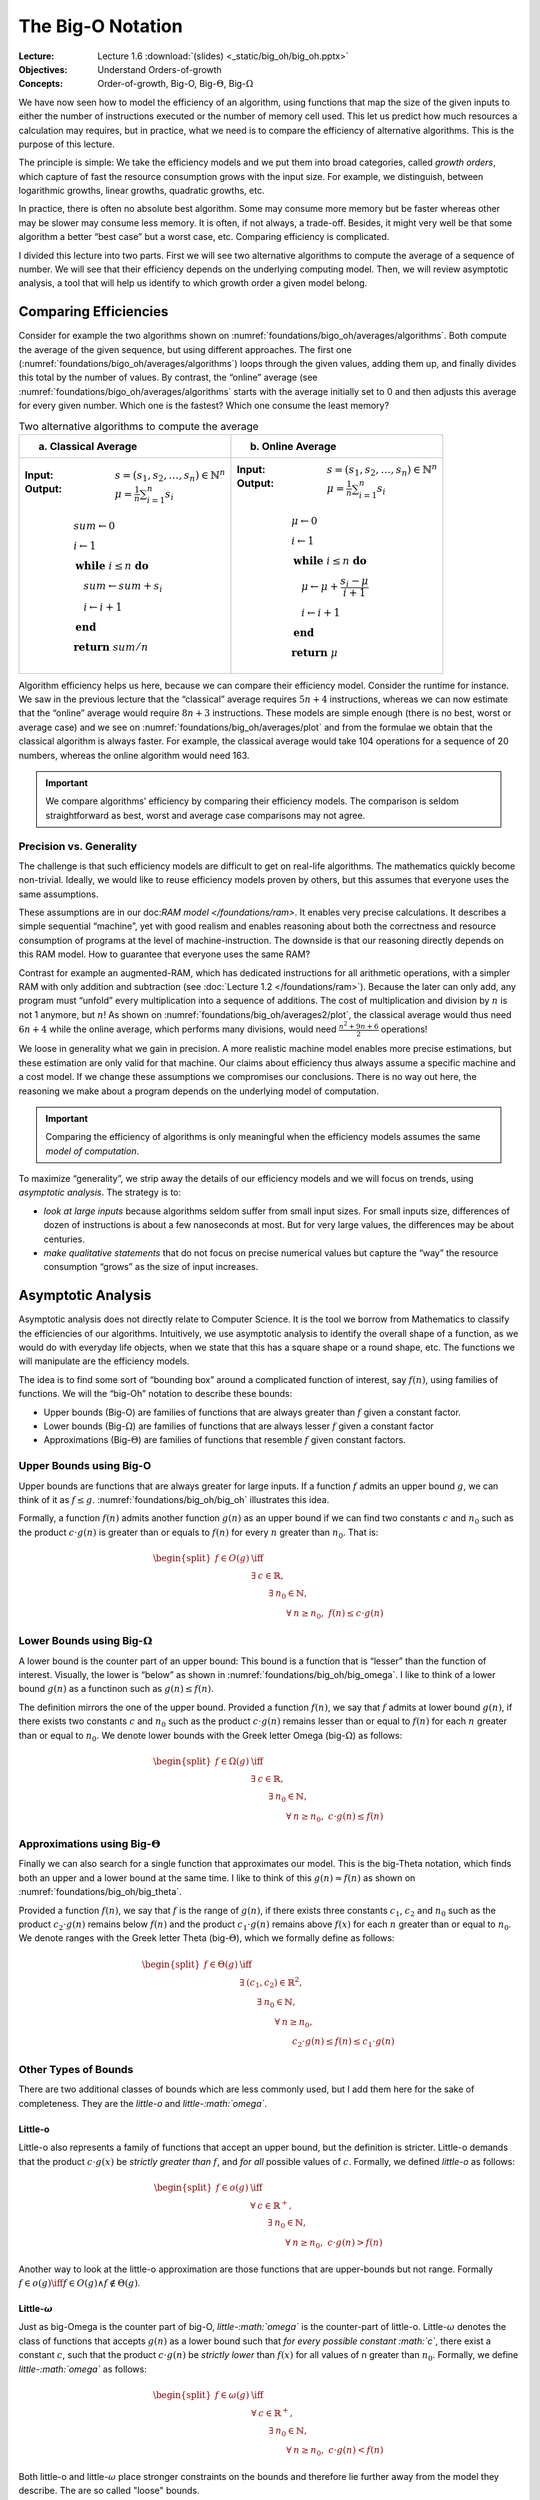 ==================
The Big-O Notation
==================

:Lecture: Lecture 1.6 :download:`(slides) <_static/big_oh/big_oh.pptx>`
:Objectives: Understand Orders-of-growth
:Concepts: Order-of-growth, Big-O, Big-:math:`\Theta`, Big-:math:`\Omega`

We have now seen how to model the efficiency of an algorithm, using
functions that map the size of the given inputs to either the number of
instructions executed or the number of memory cell used. This let us
predict how much resources a calculation may requires, but in practice,
what we need is to compare the efficiency of alternative algorithms.
This is the purpose of this lecture.

The principle is simple: We take the efficiency models and we put them
into broad categories, called *growth orders*, which capture of fast the
resource consumption grows with the input size. For example, we
distinguish, between logarithmic growths, linear growths, quadratic
growths, etc.

In practice, there is often no absolute best algorithm. Some may
consume more memory but be faster whereas other may be slower may
consume less memory. It is often, if not always, a trade-off. Besides,
it might very well be that some algorithm a better “best case” but a
worst case, etc. Comparing efficiency is complicated.

I divided this lecture into two parts. First we will see two alternative
algorithms to compute the average of a sequence of number. We will see
that their efficiency depends on the underlying computing model. Then,
we will review asymptotic analysis, a tool that will help us identify to
which growth order a given model belong.

Comparing Efficiencies
======================

Consider for example the two algorithms shown on
:numref:`foundations/bigo_oh/averages/algorithms`. Both compute the
average of the given sequence, but using different approaches. The
first one (:numref:`foundations/bigo_oh/averages/algorithms`) loops
through the given values, adding them up, and finally divides this
total by the number of values. By contrast, the “online” average (see
:numref:`foundations/bigo_oh/averages/algorithms` starts with the
average initially set to 0 and then adjusts this average for every
given number. Which one is the fastest? Which one consume the least
memory?

.. margin::

   .. figure:: _static/big_oh/images/average.svg
      :name: foundations/big_oh/averages/plot

      The runtime of the two average algorithm
      

.. list-table:: Two alternative algorithms to compute the average
   :name: foundations/bigo_oh/averages/algorithms
   :widths: 50 50
   :header-rows: 1

   * - (a) Classical Average
     - (b) Online Average
   * - :Input: :math:`s = (s_1, s_2, \ldots, s_n) \in \mathbb{N}^n`
       :Output: :math:`\mu = \frac{1}{n} \sum_{i=1}^{n} s_i`  

       .. math::
          & sum \gets 0 \\
          & i \gets 1 \\
          & \mathbf{while} \; i \leq n \; \mathbf{do} \\
          & \quad sum \gets sum + s_i \\
          & \quad i \gets i + 1 \\
          & \mathbf{end} \\
          & \mathbf{return} \; sum / n
          
     - :Input: :math:`s = (s_1, s_2, \ldots, s_n) \in \mathbb{N}^n`
       :Output: :math:`\mu = \frac{1}{n} \sum_{i=1}^{n} s_i`

       .. math::
          & \mu \gets 0 \\
          & i \gets 1 \\
          & \mathbf{while} \; i \leq n \; \mathbf{do} \\
          & \quad \mu \gets \mu + \frac{s_i - \mu}{i + 1} \\
          & \quad i \gets i + 1 \\
          & \mathbf{end} \\
          & \mathbf{return} \; \mu


Algorithm efficiency helps us here, because we can compare their
efficiency model. Consider the runtime for instance. We saw in the
previous lecture that the “classical” average requires :math:`5n+4`
instructions, whereas we can now estimate that the “online” average
would require :math:`8n + 3` instructions. These models are simple
enough (there is no best, worst or average case) and we see on
:numref:`foundations/big_oh/averages/plot` and from the formulae we
obtain that the classical algorithm is always faster. For example, the
classical average would take 104 operations for a sequence of 20
numbers, whereas the online algorithm would need 163.

.. important::

   We compare algorithms’ efficiency by comparing their efficiency
   models. The comparison is seldom straightforward as best, worst and
   average case comparisons may not agree.

Precision vs. Generality
------------------------

The challenge is that such efficiency models are difficult to get on
real-life algorithms. The mathematics quickly become non-trivial.
Ideally, we would like to reuse efficiency models proven by others, but
this assumes that everyone uses the same assumptions.

These assumptions are in our doc:`RAM model </foundations/ram>`. It enables
very precise calculations. It describes a simple sequential “machine”,
yet with good realism and enables reasoning about both the correctness
and resource consumption of programs at the level of
machine-instruction. The downside is that our reasoning directly depends
on this RAM model. How to guarantee that everyone uses the same RAM?

.. margin::

   .. figure:: _static/big_oh/images/averages2.svg
      :name: foundations/big_oh/averages2/plot

      Comparing the runtime efficiencies of average algorithms on a
      machine that only supports additions and subtraction.

Contrast for example an augmented-RAM, which has dedicated
instructions for all arithmetic operations, with a simpler RAM with
only addition and subtraction (see :doc:`Lecture 1.2
</foundations/ram>`). Because the later can only add, any program must
“unfold” every multiplication into a sequence of additions.  The cost
of multiplication and division by :math:`n` is not 1 anymore, but
:math:`n`! As shown on :numref:`foundations/big_oh/averages2/plot`,
the classical average would thus need :math:`6n+4` while the online
average, which performs many divisions, would need
:math:`\frac{n^2+9n+6}{2}` operations!

We loose in generality what we gain in precision. A more realistic
machine model enables more precise estimations, but these estimation are
only valid for that machine. Our claims about efficiency thus always
assume a specific machine and a cost model. If we change these
assumptions we compromises our conclusions. There is no way out here,
the reasoning we make about a program depends on the underlying model of
computation.

.. important::

   Comparing the efficiency of algorithms is only meaningful when the
   efficiency models assumes the same *model of computation*.

To maximize “generality”, we strip away the details of our efficiency
models and we will focus on trends, using *asymptotic analysis*. The
strategy is to:

-  *look at large inputs* because algorithms seldom suffer from small
   input sizes. For small inputs size, differences of dozen of
   instructions is about a few nanoseconds at most. But for very large
   values, the differences may be about centuries.

-  *make qualitative statements* that do not focus on precise numerical
   values but capture the “way” the resource consumption “grows” as the
   size of input increases.

Asymptotic Analysis
===================

Asymptotic analysis does not directly relate to Computer Science. It is
the tool we borrow from Mathematics to classify the efficiencies of our
algorithms. Intuitively, we use asymptotic analysis to identify the
overall shape of a function, as we would do with everyday life objects,
when we state that this has a square shape or a round shape, etc. The
functions we will manipulate are the efficiency models.

The idea is to find some sort of “bounding box” around a complicated
function of interest, say :math:`f(n)`, using families of functions. We
will the “big-Oh” notation to describe these bounds:

-  Upper bounds (Big-O) are families of functions that are always
   greater than :math:`f` given a constant factor.

-  Lower bounds (Big-:math:`\Omega`) are families of functions that are
   always lesser :math:`f` given a constant factor

-  Approximations (Big-:math:`\Theta`) are families of functions that
   resemble :math:`f` given constant factors.

Upper Bounds using Big-O
------------------------

Upper bounds are functions that are always greater for large inputs. If
a function :math:`f` admits an upper bound :math:`g`, we can think of it
as :math:`f \leq g`. :numref:`foundations/big_oh/big_oh` illustrates this 
idea.


.. margin::

   .. figure:: _static/big_oh/images/big_oh.svg
      :name: foundations/big_oh/big_oh

      :math:`f \in O(g)` means that :math:`g` is an "upper bound" of :math:`f`

Formally, a function :math:`f(n)` admits another function :math:`g(n)`
as an upper bound if we can find two constants :math:`c` and :math:`n_0`
such as the product :math:`c \cdot g(n)` is greater than or equals to
:math:`f(n)` for every :math:`n` greater than :math:`n_0`. That is:

.. math::

   \begin{split}
     f \in O (g) & \iff \\
     & \exists \: c \in \mathbb{R}, \; \\
     & \qquad \exists \: n_0 \in \mathbb{N}, \;  \\
     & \qquad \qquad \forall \: n \geq n_0,\; f(n) \leq c \cdot g(n) 
     \end{split}

Lower Bounds using Big-:math:`\Omega`
-------------------------------------

A lower bound is the counter part of an upper bound: This bound is a
function that is “lesser” than the function of interest. Visually, the
lower is “below” as shown in :numref:`foundations/big_oh/big_omega`.
I like to think of a lower bound :math:`g(n)` as a functinon such as
:math:`g(n) \leq f(n)`.

.. margin::

   .. figure:: _static/big_oh/images/big_omega.svg
      :name: foundations/big_oh/big_omega

      :math:`f \in \Omega(g)` means that :math:`g` is a lower bound of :math:`f`
            
             
The definition mirrors the one of the upper bound. Provided a function
:math:`f(n)`, we say that :math:`f` admits at lower bound :math:`g(n)`,
if there exists two constants :math:`c` and :math:`n_0` such as the
product :math:`c \cdot g(n)` remains lesser than or equal to
:math:`f(n)` for each :math:`n` greater than or equal to :math:`n_0`. We
denote lower bounds with the Greek letter Omega (big-:math:`\Omega`) as
follows:

.. math::

   \begin{split}
     f \in \Omega (g) & \iff \\
     & \exists \: c \in \mathbb{R}, \; \\
     & \qquad \exists \: n_0 \in \mathbb{N}, \;  \\
     & \qquad \qquad \forall \: n \geq n_0,\; c \cdot g(n) \leq f(n) 
     \end{split}

Approximations using Big-:math:`\Theta`
---------------------------------------

Finally we can also search for a single function that approximates our
model. This is the big-Theta notation, which finds both an upper and a
lower bound at the same time. I like to think of this :math:`g(n)
\approx f(n)` as shown on :numref:`foundations/big_oh/big_theta`.

.. margin::

   .. figure:: _static/big_oh/images/big_theta.svg
      :name: foundations/big_oh/big_theta

      :math:`f \in \Theta(g)` means that :math:`g` is both an upper
      and a lower bound of :math:`f`.
             
Provided a function :math:`f(n)`, we say that :math:`f` is the range of
:math:`g(n)`, if there exists three constants :math:`c_1`, :math:`c_2`
and :math:`n_0` such as the product :math:`c_2 \cdot g(n)` remains below
:math:`f(n)` and the product :math:`c_1 \cdot g(n)` remains above
:math:`f(x)` for each :math:`n` greater than or equal to :math:`n_0`. We
denote ranges with the Greek letter Theta (big-:math:`\Theta`), which we
formally define as follows:

.. math::

   \begin{split}
     f \in \Theta(g) & \iff \\
     & \exists \: (c_1, c_2) \in \mathbb{R}^2, \\
     & \qquad \exists \: n_0 \in \mathbb{N}, \\
     & \qquad \qquad \forall \: n \geq n_0, \\
     & \qquad \qquad \qquad c_2 \cdot g(n) \leq f(n) \leq c_1 \cdot g(n)
   \end{split}

Other Types of Bounds
---------------------

There are two additional classes of bounds which are less commonly used,
but I add them here for the sake of completeness. They are the
*little-o* and *little-:math:`\omega`*.

Little-o
^^^^^^^^

Little-o also represents a family of functions that accept an upper
bound, but the definition is stricter. Little-o demands that the product
:math:`c \cdot g(x)` be *strictly greater than* :math:`f`, and *for all*
possible values of :math:`c`. Formally, we defined *little-o* as
follows:

.. math::

   \begin{split}
       f \in o(g) & \iff \\
       & \forall \: c \in \mathbb{R}^+, \\
       & \qquad \exists \: n_0 \in \mathbb{N}, \\
       & \qquad \qquad \forall \: n \geq n_0, \; c \cdot g(n) > f(n)
     \end{split}

Another way to look at the little-o approximation are those functions
that are upper-bounds but not range. Formally
:math:`f\in o(g) \iff f \in O(g) \land f \not\in \Theta(g)`.

Little-:math:`\omega`
^^^^^^^^^^^^^^^^^^^^^

Just as big-Omega is the counter part of big-O, *little-:math:`\omega`*
is the counter-part of little-o. Little-:math:`\omega` denotes the class
of functions that accepts :math:`g(n)` as a lower bound such that *for
every possible constant :math:`c`*, there exist a constant :math:`c`,
such that the product :math:`c \cdot g(n)` be *strictly lower* than
:math:`f(x)` for all values of n greater than :math:`n_0`. Formally, we
define *little-:math:`\omega`* as follows:

.. math::

   \begin{split}
       f \in \omega(g) & \iff \\
       & \forall \: c \in \mathbb{R}^+, \\
       & \qquad \exists \: n_0 \in \mathbb{N}, \\
       & \qquad \qquad \forall \: n \geq n_0, \;  c \cdot g(n) < f(n)
     \end{split}

Both little-o and little-:math:`\omega` place stronger constraints on
the bounds and therefore lie further away from the model they describe.
The are so called "loose" bounds.

Tights bounds
^^^^^^^^^^^^^

A bound is said to be “tight”, when there is no better “closer” for a
given function [#preiss2008]_. Note that the expression "tight
bounds" sometimes refer big-:math:`\Theta`.  Intuitively, the tightest
bound is the "minimum" bound, that is, the bound that is smaller than
all the others. Formally, given two functions :math:`f` and :math:`g`,
such that :math:`f \in O(g)`, would be the "tightest" bound if and
only if: :math:`\forall h, \, f \in O(h) \implies g \in O(h)`.

.. [#preiss2008] Preiss, B. R. (2008). Data structures and algorithms
                 with object-oriented design patterns in C++. : John
                 Wiley & Sons. Chap 3.

      
Orders of Growth
================

Classification
--------------

As for algorithm efficiency we will use asymptotic analysis with
pre-existing growths, as listed in
:numref:`foundations/big_oh/growth_orders` (and shown on
:numref:`foundations/big_oh/growth_orders/plot`). These growths orders
capture how the efficiency grows with the input size. A constant
growth indicates that the efficiency does not depends on the input
size. By convention, an efficient algorithm is an algorithm whose
approximation at most linear. Anything that grows faster than a linear
relationship is seen as inefficient. We will meet many problems for
which the best known algorithms are still not “efficient”.

.. important::

   We use *asymptotic analysis* to simplify the models we obtain from
   *algorithm analysis*. Any kind of bound can possible describe any
   kind of scenario (best, worst or average).

.. margin::

   .. figure:: _static/big_oh/images/growths.svg
      :name: foundations/big_oh/growth_orders/plot
               
      Common growth orders
   

.. list-table::  Main growth orders used in Computer Science
   :name: foundations/big_oh/growth_orders
   :widths: 15, 20, 10, 10, 10
   :header-rows: 1

   * - Name
     - Formula
     - Cost (:math:`k=2`)
     -  
     -  
   * -  
     -  
     - :math:`n=10`
     - :math:`n=100`
     - Growth
   * - Linear
     - :math:`k`
     - 2
     - 2
     - x1
   * - Logarithmic
     - :math:`\log_k n`
     - 3.32
     - 6
     - x2
   * - k :sup:`th` root
     - :math:`\sqrt[k]{n}`
     - 3.16
     - 10
     - x3
   * - Linear
     - :math:`k \cdot n`
     - 10
     - 100
     - x10
   * - Log-linear
     - :math:`n \cdot \log_k n`
     - 33
     - 664
     - x20
   * - Polynomial
     - :math:`n^k`
     - 100
     - 10 000
     - x100
   * - Exponential
     - :math:`k^n`
     - 1 024
     - 1.26 x 10 :sup:`30`
     - x10 :sup:`26`
   * - Factorial
     - :math:`n!`
     - 3 628 800
     - 9.33 x 10 :sup:`157`
     - x10 :sup:`151`
       

Some problems are *intractable* because the only algorithm known to
solve have such low efficiency than solving any realistic instance would
take forever.

In Practice
-----------

Computing bounds is more of an academic exercise but I found it useful
to know how to do. There are three steps:

#. Find the efficiency model. Refer to Lectures :doc:`1.4
   </foundations/efficiency>` and :doc:`1.5 </foundations/analysis>` if counting the number of
   instructions executed or the number of memory cells used is
   unclear. Consider for example the expression we got for the online
   average running on a RAM with only addition and subtraction.

   .. math:: f(n) = \frac{n^2+9n+6}{2}

#. Identify the “bound” :math:`g(n)`. To this end, simplify the formula
   by keeping only the most significant term (the highest-order term)
   and removing the constant factor. On the previous example, that
   gives:

   .. math::

      \begin{align}
          f(n) & = \frac{n^2+9n+6}{2} \\
          & \leadsto \frac{n^2}{2} \tag{highest order term} \\
          & \leadsto n^2 \tag{constant factors}
      \end{align}


.. margin::
      
   .. figure:: _static/big_oh/images/bounds.svg
      :name: foundations/big_oh/bounds

      Visualizing the lower and upper bounds

      
3. Find the constants :math:`c` and :math:`n_0` and check that the
   relationship you are working with (O, :math:`\Omega` or
   :math:`\Theta`) holds for all inputs size greater than :math:`n_0`.
   We make a guess at the constants :math:`c` and check it the
   inequalities holds. Say for example we want to establish that
   :math:`f \in \Theta(n^2)`. We try with :math:`c_1 = 1` and we check
   that:

   .. math::
      \begin{aligned}
          f(n) & \leq c \cdot g(n) \\
          f(n) & \leq 1 \cdot n^2 \\
          n^2+9n+6 & \leq 2n^2 \\
          0 & \leq n^2 - 9n -6 \\
          n & \geq \frac{1}{2} \cdot \left(9 + \sqrt{105}\right) \\
          n & \geq 10
      \end{aligned}
                

   That gives us a possible values for :math:`n_0`. We proceed similarly
   for :math:`c_2`. A possible guess could be :math:`c_2=\frac{1}{2}`.
   That gives us another value for :math:`n \geq -\frac{2}{3}`. Theta
   holds on the interval where :math:`g` is both an upper bound and a
   lower bound, that is when :math:`n\geq 10`. As shown on
   :numref:`foundations/big_oh/bounds`, :math:`f` thus admits
   :math:`g(n)=n^2` both as a lower and upper bound for
   :math:`n \geq 10`, so we have established that
   :math:`f \in \Theta(n^2)`.

Pitfalls
--------

In my experience, this notation is very useful, as it conveys a lot of
information. Say I want to sort huge collections of books, I can quickly
browse through existing sorting algorithms and see that common have a
log-linear time-efficiency, while naive ones are the most
time-efficient.

Same Computation Model?
^^^^^^^^^^^^^^^^^^^^^^^

As we saw, we must remember that these bounds are most often
computed for a RAM. So if our implementation relies on a different
model, say its uses multiple thread or processes, then the bound is
irrelevant.

Same Scenario?
^^^^^^^^^^^^^^

Most often, bounds are computed for the worst case. But is this what we
need in practice. In many cases, the worst cases may not be
representative, because it is a very rare cases or acceptable. The
average case may be more relevant then.

Same Growth Order?
^^^^^^^^^^^^^^^^^^

Sometimes, two alternatives fall in the same family while they may be
very different. Consider for example :math:`f_1(n) = 1000n` and
:math:`f_2(n)=10n`. They both are in the order of linear functions, but
:math:`f_1` is 100 time faster. That’s a huge speed up in practice.

Expected Input
^^^^^^^^^^^^^^

The documented bounds assume very large and “random” inputs. But this
may not be the cases in practice. One may be sorting arrays that are not
completely randomized but only slightly and then some so-called
inefficient algorithm actually perform the best. The same applies for
input size the bound say nothing about small input sizes (where
:math:`n < n_0`).

Conclusions
===========

Now we know how to identify and compare algorithms’ efficiency. We do
that by identifying the underling growth order. That tells us directly
whether or not an algorithm will “scale” to large inputs and deliver its
results in a reasonable amount of time.

This closes the foundations of our courses. We have covered quite some
ground: We started with general definitions about computation and
algorithms, them we looked at RAM, which enables reasoning about
correctness and efficiency. You now much enough “theory” and will now
start looking at various data structure and algorithms to use them! We
start with the array next week!

